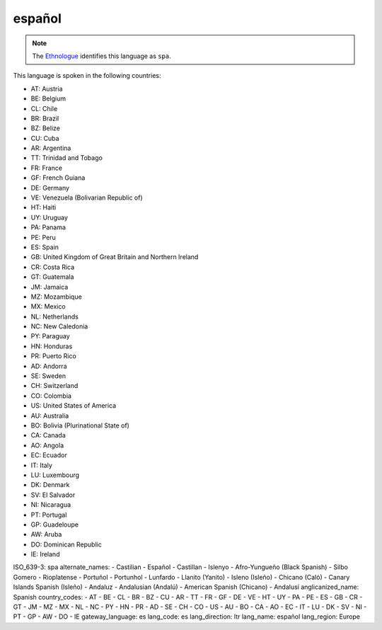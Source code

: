 .. _es

español
=======

.. note:: The `Ethnologue <https://www.ethnologue.com/language/spa>`_ identifies this language as ``spa``.

This language is spoken in the following countries:

* AT: Austria
* BE: Belgium
* CL: Chile
* BR: Brazil
* BZ: Belize
* CU: Cuba
* AR: Argentina
* TT: Trinidad and Tobago
* FR: France
* GF: French Guiana
* DE: Germany
* VE: Venezuela (Bolivarian Republic of)
* HT: Haiti
* UY: Uruguay
* PA: Panama
* PE: Peru
* ES: Spain
* GB: United Kingdom of Great Britain and Northern Ireland
* CR: Costa Rica
* GT: Guatemala
* JM: Jamaica
* MZ: Mozambique
* MX: Mexico
* NL: Netherlands
* NC: New Caledonia
* PY: Paraguay
* HN: Honduras
* PR: Puerto Rico
* AD: Andorra
* SE: Sweden
* CH: Switzerland
* CO: Colombia
* US: United States of America
* AU: Australia
* BO: Bolivia (Plurinational State of)
* CA: Canada
* AO: Angola
* EC: Ecuador
* IT: Italy
* LU: Luxembourg
* DK: Denmark
* SV: El Salvador
* NI: Nicaragua
* PT: Portugal
* GP: Guadeloupe
* AW: Aruba
* DO: Dominican Republic
* IE: Ireland

.. code-block:: yaml

ISO_639-3: spa
alternate_names:
- Castilian
- Español
- Castillan
- Islenyo
- Afro-Yungueño (Black Spanish)
- Silbo Gomero
- Rioplatense
- Portuñol
- Portunhol
- Lunfardo
- Llanito (Yanito)
- Isleno (Isleño)
- Chicano (Caló)
- Canary Islands Spanish (Isleño)
- Andaluz
- Andalusian (Andalú)
- American Spanish (Chicano)
- Andalusí
anglicanized_name: Spanish
country_codes:
- AT
- BE
- CL
- BR
- BZ
- CU
- AR
- TT
- FR
- GF
- DE
- VE
- HT
- UY
- PA
- PE
- ES
- GB
- CR
- GT
- JM
- MZ
- MX
- NL
- NC
- PY
- HN
- PR
- AD
- SE
- CH
- CO
- US
- AU
- BO
- CA
- AO
- EC
- IT
- LU
- DK
- SV
- NI
- PT
- GP
- AW
- DO
- IE
gateway_language: es
lang_code: es
lang_direction: ltr
lang_name: español
lang_region: Europe


